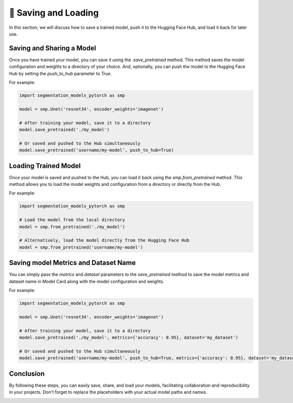 📂 Saving and Loading
=====================

In this section, we will discuss how to save a trained model, push it to the Hugging Face Hub, and load it back for later use.

Saving and Sharing a Model
--------------------------

Once you have trained your model, you can save it using the `.save_pretrained` method. This method saves the model configuration and weights to a directory of your choice.
And, optionally, you can push the model to the Hugging Face Hub by setting the `push_to_hub` parameter to `True`.

For example:

.. code:: python

    import segmentation_models_pytorch as smp

    model = smp.Unet('resnet34', encoder_weights='imagenet')

    # After training your model, save it to a directory
    model.save_pretrained('./my_model')

    # Or saved and pushed to the Hub simultaneously
    model.save_pretrained('username/my-model', push_to_hub=True)

Loading Trained Model
---------------------

Once your model is saved and pushed to the Hub, you can load it back using the `smp.from_pretrained` method. This method allows you to load the model weights and configuration from a directory or directly from the Hub.

For example:

.. code:: python

    import segmentation_models_pytorch as smp

    # Load the model from the local directory
    model = smp.from_pretrained('./my_model')

    # Alternatively, load the model directly from the Hugging Face Hub
    model = smp.from_pretrained('username/my-model')

Saving model Metrics and Dataset Name
-------------------------------------

You can simply pass the `metrics` and `dataset` parameters to the `save_pretrained` method to save the model metrics and dataset name in Model Card along with the model configuration and weights.

For example:

.. code:: python

    import segmentation_models_pytorch as smp

    model = smp.Unet('resnet34', encoder_weights='imagenet')

    # After training your model, save it to a directory
    model.save_pretrained('./my_model', metrics={'accuracy': 0.95}, dataset='my_dataset')

    # Or saved and pushed to the Hub simultaneously
    model.save_pretrained('username/my-model', push_to_hub=True, metrics={'accuracy': 0.95}, dataset='my_dataset')


Conclusion
----------

By following these steps, you can easily save, share, and load your models, facilitating collaboration and reproducibility in your projects. Don't forget to replace the placeholders with your actual model paths and names.

|colab-badge|

.. |colab-badge| image:: https://colab.research.google.com/assets/colab-badge.svg
    :target: https://colab.research.google.com/github/qubvel/segmentation_models.pytorch/blob/main/examples/binary_segmentation_intro.ipynb
    :alt: Open In Colab


